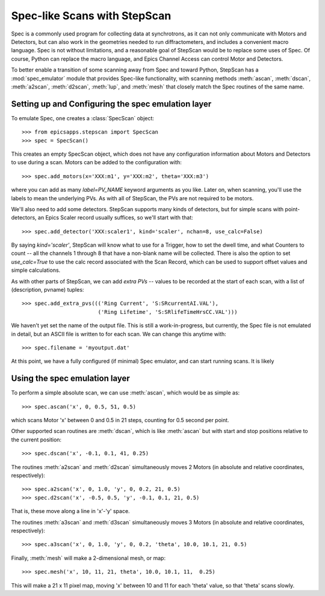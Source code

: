 =================================
Spec-like Scans with StepScan
=================================

Spec is a commonly used program for collecting data at synchrotrons, as it
can not only communicate with Motors and Detectors, but can also work in
the geometries needed to run diffractometers, and includes a convenient
macro language.  Spec is not without limitations, and a reasonable goal of
StepScan would be to replace some uses of Spec. Of course, Python can
replace the macro language, and Epics Channel Access can control Motor and
Detectors.


.. module:: spec_emulator

To better enable a transition of some scanning away from Spec and toward
Python, StepScan has a :mod:`spec_emulator` module that provides Spec-like
functionality, with scanning methods :meth:`ascan`, :meth:`dscan`,
:meth:`a2scan`, :meth:`d2scan`, :meth:`lup`, and :meth:`mesh` that closely
match the Spec routines of the same name.

Setting up and Configuring the spec emulation layer
======================================================

To emulate Spec, one creates a :class:`SpecScan` object::

   >>> from epicsapps.stepscan import SpecScan
   >>> spec = SpecScan()

This creates an empty SpecScan object, which does not have any
configuration information about Motors and Detectors to use during a scan.
Motors can be added to the configuration with::

   >>> spec.add_motors(x='XXX:m1', y='XXX:m2', theta='XXX:m3')

where you can add as many *label=PV_NAME* keyword arguments as you like.
Later on, when scanning, you'll use the labels to mean the underlying PVs.
As with all of StepScan, the PVs are not required to be motors.

We'll also need to add some detectors.  StepScan supports many kinds of
detectors, but for simple scans with point-detectors, an Epics Scaler
record usually suffices, so we'll start with that::

   >>> spec.add_detector('XXX:scaler1', kind='scaler', nchan=8, use_calc=False)

By saying `kind='scaler'`, StepScan will know what to use for a Trigger,
how to set the dwell time, and what Counters to count -- all the channels 1
through 8 that have a non-blank name will be collected.  There is also the
option to set `use_calc=True` to use the calc record associated with the
Scan Record, which can be used to support offset values and simple
calculations.

As with other parts of StepScan, we can add *extra PVs* -- values to be
recorded at the start of each scan, with a list of (description, pvname)
tuples::

   >>> spec.add_extra_pvs((('Ring Current', 'S:SRcurrentAI.VAL'),
                           ('Ring Lifetime', 'S:SRlifeTimeHrsCC.VAL')))


We haven't yet set the name of the output file.   This is still a
work-in-progress, but currently, the Spec file is not emulated in detail,
but an ASCII file is written to for each scan.  We can change this anytime
with::

   >>> spec.filename = 'myoutput.dat'

At this point, we have a fully configured (if minimal) Spec emulator, and
can start running scans. It is likely

Using the spec emulation layer
===============================

To perform a simple absolute scan, we can use :meth:`ascan`, which would be
as simple as::

   >>> spec.ascan('x', 0, 0.5, 51, 0.5)

which scans Motor 'x' between 0 and 0.5 in 21 steps, counting for 0.5
second per point.

Other supported scan routines are :meth:`dscan`, which is like
:meth:`ascan` but with start and stop positions relative to the current
position::

   >>> spec.dscan('x', -0.1, 0.1, 41, 0.25)

The routines :meth:`a2scan` and :meth:`d2scan` simultaneously moves 2
Motors (in absolute and relative coordinates, respectively)::

   >>> spec.a2scan('x', 0, 1.0, 'y', 0, 0.2, 21, 0.5)
   >>> spec.d2scan('x', -0.5, 0.5, 'y', -0.1, 0.1, 21, 0.5)

That is, these move along a line in 'x'-'y' space.

The routines :meth:`a3scan` and :meth:`d3scan` simultaneously moves 3
Motors (in absolute and relative coordinates, respectively)::

   >>> spec.a3scan('x', 0, 1.0, 'y', 0, 0.2, 'theta', 10.0, 10.1, 21, 0.5)



Finally, :meth:`mesh` will make a 2-dimensional mesh, or map::

   >>> spec.mesh('x', 10, 11, 21, theta', 10.0, 10.1, 11,  0.25)

This will make a 21 x 11 pixel map, moving 'x' between 10 and 11 for each
'theta' value, so that 'theta' scans slowly.


